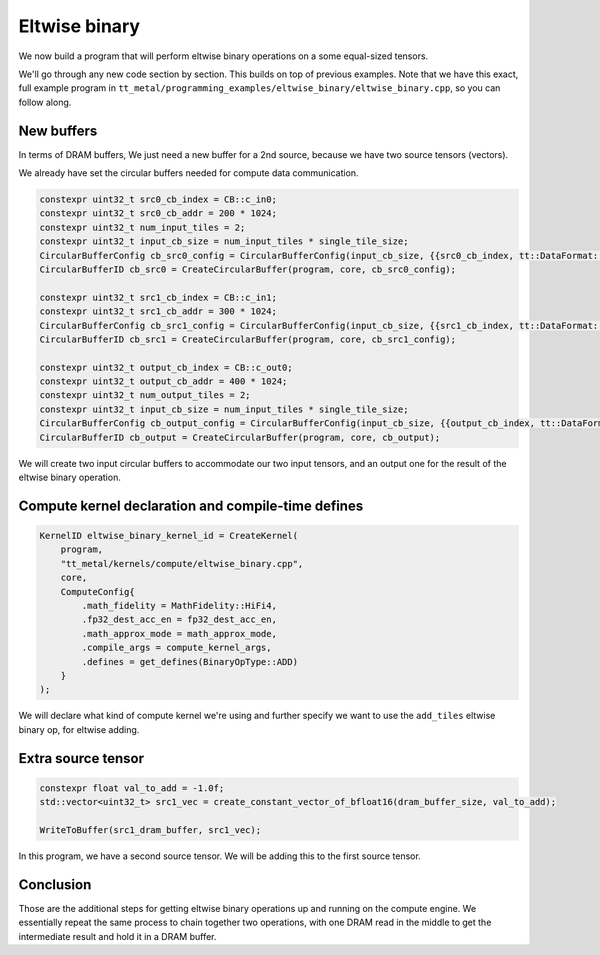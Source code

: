 .. _Eltwise binary example:

Eltwise binary
==============

We now build a program that will perform eltwise binary operations on a some
equal-sized tensors.

We'll go through any new code section by section. This builds on top of
previous examples. Note that we have this exact, full example program in
``tt_metal/programming_examples/eltwise_binary/eltwise_binary.cpp``, so you can
follow along.

New buffers
-----------

In terms of DRAM buffers, We just need a new buffer for a 2nd source, because
we have two source tensors (vectors).

We already have set the circular buffers needed for compute data communication.

.. code-block:: cpp

  constexpr uint32_t src0_cb_index = CB::c_in0;
  constexpr uint32_t src0_cb_addr = 200 * 1024;
  constexpr uint32_t num_input_tiles = 2;
  constexpr uint32_t input_cb_size = num_input_tiles * single_tile_size;
  CircularBufferConfig cb_src0_config = CircularBufferConfig(input_cb_size, {{src0_cb_index, tt::DataFormat::Float16_b}}, src0_cb_addr).set_page_size(src0_cb_index, single_tile_size);
  CircularBufferID cb_src0 = CreateCircularBuffer(program, core, cb_src0_config);

  constexpr uint32_t src1_cb_index = CB::c_in1;
  constexpr uint32_t src1_cb_addr = 300 * 1024;
  CircularBufferConfig cb_src1_config = CircularBufferConfig(input_cb_size, {{src1_cb_index, tt::DataFormat::Float16_b}}, src1_cb_addr).set_page_size(src1_cb_index, single_tile_size);
  CircularBufferID cb_src1 = CreateCircularBuffer(program, core, cb_src1_config);

  constexpr uint32_t output_cb_index = CB::c_out0;
  constexpr uint32_t output_cb_addr = 400 * 1024;
  constexpr uint32_t num_output_tiles = 2;
  constexpr uint32_t input_cb_size = num_input_tiles * single_tile_size;
  CircularBufferConfig cb_output_config = CircularBufferConfig(input_cb_size, {{output_cb_index, tt::DataFormat::Float16_b}}, output_cb_addr).set_page_size(output_cb_index, single_tile_size);
  CircularBufferID cb_output = CreateCircularBuffer(program, core, cb_output);

We will create two input circular buffers to accommodate our two input tensors,
and an output one for the result of the eltwise binary operation.

Compute kernel declaration and compile-time defines
---------------------------------------------------

.. code-block:: cpp

    KernelID eltwise_binary_kernel_id = CreateKernel(
        program,
        "tt_metal/kernels/compute/eltwise_binary.cpp",
        core,
        ComputeConfig{
            .math_fidelity = MathFidelity::HiFi4,
            .fp32_dest_acc_en = fp32_dest_acc_en,
            .math_approx_mode = math_approx_mode,
            .compile_args = compute_kernel_args,
            .defines = get_defines(BinaryOpType::ADD)
        }
    );

We will declare what kind of compute kernel we're using and further specify we
want to use the ``add_tiles`` eltwise binary op, for eltwise adding.

Extra source tensor
-------------------

.. code-block:: cpp

        constexpr float val_to_add = -1.0f;
        std::vector<uint32_t> src1_vec = create_constant_vector_of_bfloat16(dram_buffer_size, val_to_add);

        WriteToBuffer(src1_dram_buffer, src1_vec);

In this program, we have a second source tensor. We will be adding this to the
first source tensor.

Conclusion
----------

Those are the additional steps for getting eltwise binary operations up and
running on the compute engine. We essentially repeat the same process to chain
together two operations, with one DRAM read in the middle to get the
intermediate result and hold it in a DRAM buffer.
